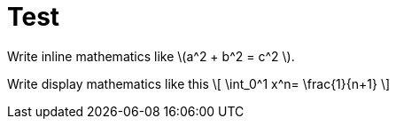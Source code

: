 = Test
:stem:

Write inline mathematics like \(a^2 + b^2 = c^2 \).

Write display mathematics like this
\[
\int_0^1 x^n= \frac{1}{n+1}
\]